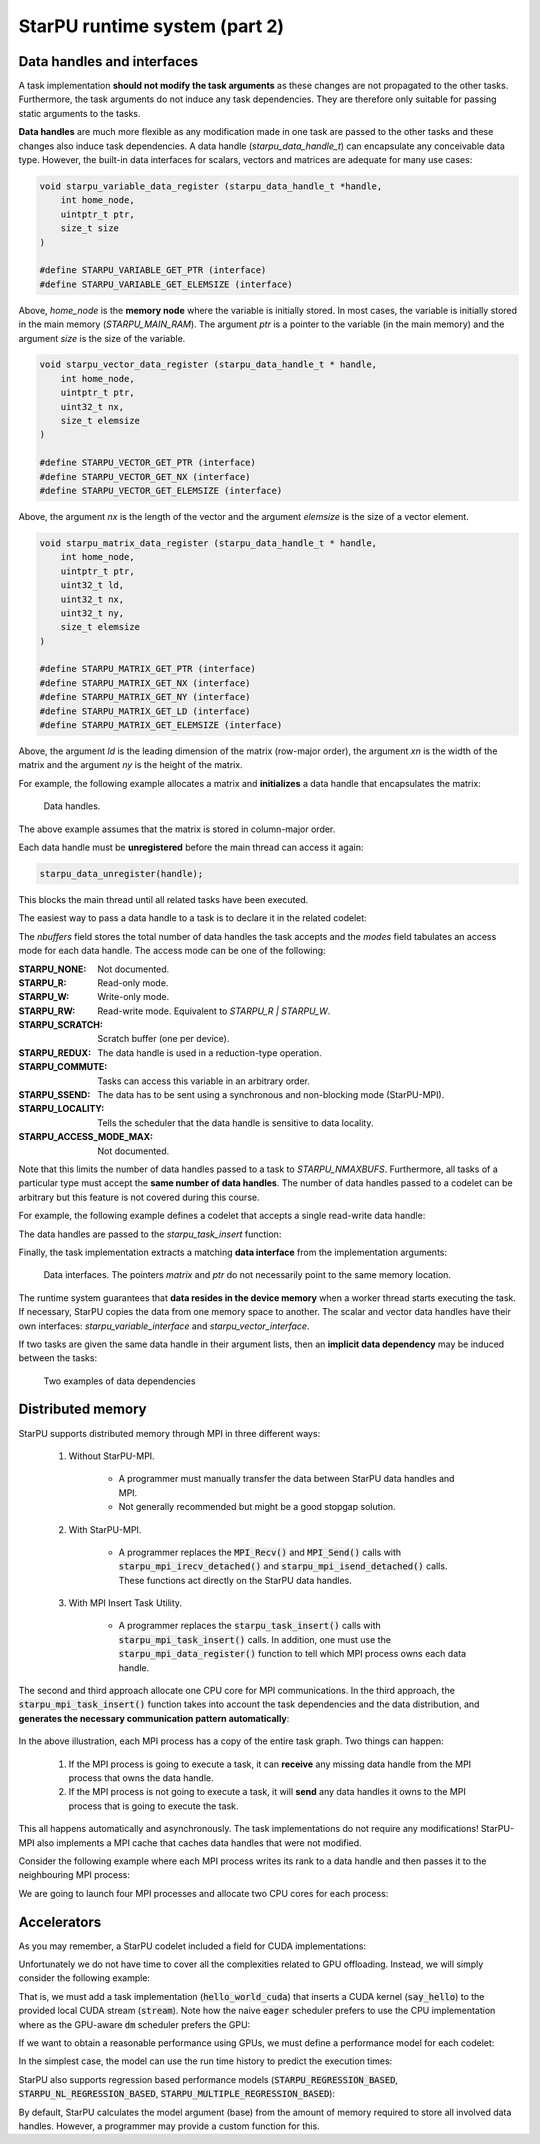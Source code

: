 StarPU runtime system (part 2)
------------------------------

.. objectives::

 - Understand more about StarPU
 - Understand how StarPU supports distributed memory
 - Understand how StarPU supports GPUs

Data handles and interfaces
^^^^^^^^^^^^^^^^^^^^^^^^^^^

A task implementation **should not modify the task arguments** as these changes are not propagated to the other tasks.
Furthermore, the task arguments do not induce any task dependencies.
They are therefore only suitable for passing static arguments to the tasks.

**Data handles** are much more flexible as any modification made in one task are passed to the other tasks and these changes also induce task dependencies.
A data handle (`starpu_data_handle_t`) can encapsulate any conceivable data type.
However, the built-in data interfaces for scalars, vectors and matrices are adequate for many use cases:

.. code-block:: c
    
    void starpu_variable_data_register (starpu_data_handle_t *handle,
        int home_node,
        uintptr_t ptr,
        size_t size 
    )
    
    #define STARPU_VARIABLE_GET_PTR (interface)
    #define STARPU_VARIABLE_GET_ELEMSIZE (interface)

Above, `home_node` is the **memory node** where the variable is initially stored.
In most cases, the variable is initially stored in the main memory (`STARPU_MAIN_RAM`).
The argument `ptr` is a pointer to the variable (in the main memory) and the argument `size` is the size of the variable.
    
.. code-block:: c

    void starpu_vector_data_register (starpu_data_handle_t * handle,
        int home_node,
        uintptr_t ptr,
        uint32_t nx,
        size_t elemsize 
    )
    
    #define STARPU_VECTOR_GET_PTR (interface)
    #define STARPU_VECTOR_GET_NX (interface)
    #define STARPU_VECTOR_GET_ELEMSIZE (interface)

Above, the argument `nx` is the length of the vector and the argument `elemsize` is the size of a vector element.
    
.. code-block:: c

    void starpu_matrix_data_register (starpu_data_handle_t * handle,
        int home_node,
        uintptr_t ptr,
        uint32_t ld,
        uint32_t nx,
        uint32_t ny,
        size_t elemsize 
    )
    
    #define STARPU_MATRIX_GET_PTR (interface)
    #define STARPU_MATRIX_GET_NX (interface)
    #define STARPU_MATRIX_GET_NY (interface)
    #define STARPU_MATRIX_GET_LD (interface)
    #define STARPU_MATRIX_GET_ELEMSIZE (interface)

Above, the argument `ld` is the leading dimension of the matrix (row-major order), the argument `xn` is the width of the matrix and the argument `ny` is the height of the matrix.

For example, the following example allocates a matrix and **initializes** a data handle that encapsulates the matrix:

.. code-block:: c
    :linenos:
    :emphasize-lines: 2-4

    double *matrix = malloc(width * ld * sizeof(double));
    starpu_data_handle_t handle;
    starpu_matrix_data_register(&handle, STARPU_MAIN_RAM,
        (uintptr_t)matrix, ld, height, width, sizeof(double));

.. figure:: img/starpu_handles1.png

   Data handles.
        
The above example assumes that the matrix is stored in column-major order.

Each data handle must be **unregistered** before the main thread can access it again:

.. code-block:: c

    starpu_data_unregister(handle);
    
This blocks the main thread until all related tasks have been executed.

The easiest way to pass a data handle to a task is to declare it in the related codelet:
    
.. code-block:: c
    :linenos:
    :emphasize-lines: 18,19

    struct starpu_codelet
    {
        uint32_t where;
        int (*can_execute)(unsigned workerid, struct starpu_task *task, unsigned nimpl);
        enum starpu_codelet_type type;
        int max_parallelism;
        starpu_cpu_func_t cpu_func STARPU_DEPRECATED;
        starpu_cuda_func_t cuda_func STARPU_DEPRECATED;
        starpu_opencl_func_t opencl_func STARPU_DEPRECATED;
        starpu_cpu_func_t cpu_funcs[STARPU_MAXIMPLEMENTATIONS];
        starpu_cuda_func_t cuda_funcs[STARPU_MAXIMPLEMENTATIONS];
        char cuda_flags[STARPU_MAXIMPLEMENTATIONS];
        starpu_opencl_func_t opencl_funcs[STARPU_MAXIMPLEMENTATIONS];
        char opencl_flags[STARPU_MAXIMPLEMENTATIONS];
        starpu_mic_func_t mic_funcs[STARPU_MAXIMPLEMENTATIONS];
        starpu_mpi_ms_func_t mpi_ms_funcs[STARPU_MAXIMPLEMENTATIONS];
        const char *cpu_funcs_name[STARPU_MAXIMPLEMENTATIONS];
        int nbuffers;
        enum starpu_data_access_mode modes[STARPU_NMAXBUFS];
        enum starpu_data_access_mode *dyn_modes;
        unsigned specific_nodes;
        int nodes[STARPU_NMAXBUFS];
        int *dyn_nodes;
        struct starpu_perfmodel *model;
        struct starpu_perfmodel *energy_model;
        unsigned long per_worker_stats[STARPU_NMAXWORKERS];
        const char *name;
        unsigned color;
        int flags;
        int checked;
    };

The `nbuffers` field stores the total number of data handles the task accepts and the `modes` field tabulates an access mode for each data handle.
The access mode can be one of the following:

:STARPU_NONE:               Not documented.
:STARPU_R:                  Read-only mode.
:STARPU_W:                  Write-only mode.
:STARPU_RW:                 Read-write mode. Equivalent to `STARPU_R | STARPU_W`.
:STARPU_SCRATCH:            Scratch buffer (one per device).
:STARPU_REDUX:              The data handle is used in a reduction-type operation.
:STARPU_COMMUTE:            Tasks can access this variable in an arbitrary order.
:STARPU_SSEND:              The data has to be sent using a synchronous and non-blocking mode (StarPU-MPI).
:STARPU_LOCALITY:           Tells the scheduler that the data handle is sensitive to data locality.
:STARPU_ACCESS_MODE_MAX:    Not documented.
    
Note that this limits the number of data handles passed to a task to `STARPU_NMAXBUFS`.
Furthermore, all tasks of a particular type must accept the **same number of data handles**.
The number of data handles passed to a codelet can be arbitrary but this feature is not covered during this course.

For example, the following example defines a codelet that accepts a single read-write data handle:

.. code-block:: c
    :linenos:
    :emphasize-lines: 4-5

    struct starpu_codelet codelet =
    {
        .cpu_funcs = { func },
        .nbuffers = 1,
        .modes = { STARPU_RW }
    };

The data handles are passed to the `starpu_task_insert` function:
    
.. code-block:: c
    :linenos:
    :emphasize-lines: 3-4
    
    starpu_task_insert(
        &codelet,
        STARPU_RW,
        handle,
        0);

Finally, the task implementation extracts a matching **data interface** from the implementation arguments:

.. code-block:: c
    :linenos:
    :emphasize-lines: 3-4,6-9

    void func(void *buffers[], void *args)
    {
        struct starpu_matrix_interface *interface =
            (struct starpu_matrix_interface *)buffers[0];

        double *ptr = (double *) STARPU_MATRIX_GET_PTR(interface);
        int height = STARPU_MATRIX_GET_NX(interface);
        int width = STARPU_MATRIX_GET_NY(interface);
        int ld = STARPU_MATRIX_GET_LD(interface);

        process(height, width, ld, ptr);
    }


.. figure:: img/starpu_handles2.png

   Data interfaces. The pointers `matrix` and `ptr` do not necessarily point to the same memory location.

The runtime system guarantees that **data resides in the device memory** when a worker thread starts executing the task.
If necessary, StarPU copies the data from one memory space to another.
The scalar and vector data handles have their own interfaces: `starpu_variable_interface` and `starpu_vector_interface`.

If two tasks are given the same data handle in their argument lists, then an **implicit data dependency** may be induced between the tasks:

.. figure:: img/starpu_depedencies.png

   Two examples of data dependencies

.. challenge::

    Modify the example below as follows:
    
        1. Write a new task implementation (`add_cpu`) that 
        
            - accepts three data handles (variable / `int`) as arguments (`buffers[0]`, `buffers[1]` and `buffers[2]`),
            
            - extracts the data interfaces from `buffers`: `a_i`, `b_i` and `c_i`
        
            - adds up the first two arguments and stores the result to the third argument. 
        
        2. Write the corresponding codelet (`add_cl`).
        
            - Remember, the first two data handles are `STARPU_R` and the third `STARPU_W`.
        
        3. Create three integer variables (`int`): `a`, `b` and `c`. Initialize `b` to `7`.
        
        4. Register a data handle for each variable: `a_h`, `b_h` and `c_h`.
        
        5. Insert an `init_cl` task that initializes `a_h` to 10.
        
        6. Insert an `add_cl` task and give `a_h`, `b_h` and `c_h` as arguments.
        
        7. Unregister `a_h`, `b_h` and `c_h`.
        
        8. Print the variables `a`, `b` and `c`.

    .. code-block:: c
        :linenos:
    
        #include <stdio.h>
        #include <starpu.h>

        // a task implementation that initializes a variable to 10
        void init_cpu(void *buffers[], void *cl_arg)
        {
            struct starpu_variable_interface *a_i =
                (struct starpu_variable_interface *) buffers[0];
            int *a = (int *) STARPU_VARIABLE_GET_PTR(a_i);
            *a = 10;
        }

        // a task implementation that adds two numbers and return the sum
        struct starpu_codelet init_cl = {
            .cpu_funcs = { init_cpu },
            .nbuffers = 1,
            .modes = { STARPU_W }
        };

        int main()
        {
            int a;

            if (starpu_init(NULL) != 0)
                printf("Failed to initialize Starpu.\n");

            // initialize all data handles
            starpu_data_handle_t a_h;
            starpu_variable_data_register(
                &a_h, STARPU_MAIN_RAM, (uintptr_t)&a, sizeof(a));
            
            // insert tasks
            starpu_task_insert(&init_cl, STARPU_W, a_h, 0);

            // unregister all data handles
            starpu_data_unregister(a_h);

            printf("%d\n", a);

            starpu_shutdown();

            return 0;
        }
   
.. solution::

    .. code-block:: c
        :linenos:
        :emphasize-lines: 13-29,38-43,47,53,56-59,63,67-68,70
    
        #include <stdio.h>
        #include <starpu.h>

        // a task implementation that initializes a variable to 10
        void init_cpu(void *buffers[], void *cl_arg)
        {
            struct starpu_variable_interface *a_i =
                (struct starpu_variable_interface *) buffers[0];
            int *a = (int *) STARPU_VARIABLE_GET_PTR(a_i);
            *a = 10;
        }

        // a task implementation that adds two numbers and returns the sum
        void add_cpu(void *buffers[], void *cl_arg)
        {
            struct starpu_variable_interface *a_i =
                (struct starpu_variable_interface *) buffers[0];
            int *a = (int *) STARPU_VARIABLE_GET_PTR(a_i);

            struct starpu_variable_interface *b_i =
                (struct starpu_variable_interface *) buffers[1];
            int *b = (int *) STARPU_VARIABLE_GET_PTR(b_i);

            struct starpu_variable_interface *c_i =
                (struct starpu_variable_interface *) buffers[2];
            int *c = (int *) STARPU_VARIABLE_GET_PTR(c_i);

            *c = *a + *b;
        }

        // initialization codelet
        struct starpu_codelet init_cl = {
            .cpu_funcs = { init_cpu },
            .nbuffers = 1,
            .modes = { STARPU_W }
        };

        // addition codelet
        struct starpu_codelet add_cl = {
            .cpu_funcs = { add_cpu },
            .nbuffers = 3,
            .modes = { STARPU_R, STARPU_R, STARPU_W }
        };

        int main()
        {
            int a, b = 7, c;

            if (starpu_init(NULL) != 0)
                printf("Failed to initialize Starpu.\n");

            // initialize all data handles
            starpu_data_handle_t a_h, b_h, c_h;
            starpu_variable_data_register(
                &a_h, STARPU_MAIN_RAM, (uintptr_t)&a, sizeof(a));
            starpu_variable_data_register(
                &b_h, STARPU_MAIN_RAM, (uintptr_t)&b, sizeof(b));
            starpu_variable_data_register(
                &c_h, STARPU_MAIN_RAM, (uintptr_t)&c, sizeof(c));

            // insert tasks
            starpu_task_insert(&init_cl, STARPU_W, a_h, 0);
            starpu_task_insert(&add_cl, STARPU_R, a_h, STARPU_R, b_h, STARPU_W, c_h, 0);

            // unregister all data handles
            starpu_data_unregister(a_h);
            starpu_data_unregister(b_h);
            starpu_data_unregister(c_h);

            printf("%d + %d = %d\n", a, b, c);

            starpu_shutdown();

            return 0;
        }
    
    .. code-block:: bash
    
        $ gcc -o starpu_program starpu_program.c -Wall -lstarpu-1.3
        $ ./starpu_program 
        10 + 7 = 17

Distributed memory
^^^^^^^^^^^^^^^^^^

StarPU supports distributed memory through MPI in three different ways:

 1. Without StarPU-MPI. 
 
     - A programmer must manually transfer the data between StarPU data handles and MPI.
     - Not generally recommended but might be a good stopgap solution. 
 
 2. With StarPU-MPI.
 
     - A programmer replaces the :code:`MPI_Recv()` and :code:`MPI_Send()` calls with :code:`starpu_mpi_irecv_detached()` and :code:`starpu_mpi_isend_detached()` calls.
       These functions act directly on the StarPU data handles.
     
 3. With MPI Insert Task Utility.
 
     - A programmer replaces the :code:`starpu_task_insert()` calls with :code:`starpu_mpi_task_insert()` calls.
       In addition, one must use the :code:`starpu_mpi_data_register()` function to tell which MPI process owns each data handle.

The second and third approach allocate one CPU core for MPI communications.
In the third approach, the :code:`starpu_mpi_task_insert()` function takes into account the task dependencies and the data distribution, and **generates the necessary communication pattern automatically**:

.. figure:: img/mpi.png

In the above illustration, each MPI process has a copy of the entire task graph. 
Two things can happen:

 1. If the MPI process is going to execute a task, it can **receive** any missing data handle from the MPI process that owns the data handle.
 2. If the MPI process is not going to execute a task, it will **send** any data handles it owns to the MPI process that is going to execute the task.
 
This all happens automatically and asynchronously. 
The task implementations do not require any modifications!
StarPU-MPI also implements a MPI cache that caches data handles that were not modified.

Consider the following example where each MPI process writes its rank to a data handle and then passes it to the neighbouring MPI process:

.. code-block:: c
    :linenos:
    :emphasize-lines: 48-50,63-64,69-72,76-79,86
    
    #include <stdio.h>
    #include <starpu.h>
    #include <starpu_mpi.h>

    // a codelet that initializes a data handle with MPI process' world rank

    void write_number_cpu(void *buffers[], void *cl_arg)
    {
        int world_rank = starpu_mpi_world_rank();
        int *value = (int *) STARPU_VARIABLE_GET_PTR(buffers[0]);
        
        *value = world_rank;
        printf("Rank %d writes value %d.\n", world_rank, *value);
    }

    struct starpu_codelet write_number_cl = {
        .cpu_funcs = { write_number_cpu },
        .nbuffers = 1,
        .modes = { STARPU_W }
    };

    // a codelet that prints the contents of a data handle

    void read_number_cpu(void *buffers[], void *cl_arg)
    {
        int world_rank = starpu_mpi_world_rank();
        int value = *((int *) STARPU_VARIABLE_GET_PTR(buffers[0]));
        printf("Rank %d reads value %d.\n", world_rank, value);
    }

    struct starpu_codelet read_number_cl = {
        .cpu_funcs = { read_number_cpu },
        .nbuffers = 1,
        .modes = { STARPU_R }
    };

    int main(int argc, char **argv) {
        
        // initialize MPI
        int thread_support;
        MPI_Init_thread(
            &argc, (char ***)&argv, MPI_THREAD_MULTIPLE, &thread_support);
        
        // initialize StarPU
        if (starpu_init(NULL) != 0)
            printf("Failed to initialize Starpu.\n");

        // initialize StarPU-MPI
        if (starpu_mpi_init(&argc, &argv, 0) != 0)
            printf("Failed to initialize Starpu-MPI.\n");
        
        // query world communicator's size
        int world_size = starpu_mpi_world_size();
        
        // initialize all data handles
        starpu_data_handle_t handles[world_size];
        for (int i = 0; i < world_size; i++) {
            
            // register a data handle that is going to be initialized later
            starpu_variable_data_register(
                &handles[i], -1, (uintptr_t) NULL, sizeof(int));
            
            // register data handle's owner and tag
            starpu_mpi_data_register(handles[i], i, i);
        }
        
        // insert tasks that initialize the data handles
        for (int i = 0; i < world_size; i++)
            starpu_mpi_task_insert(
                MPI_COMM_WORLD, &write_number_cl, 
                STARPU_EXECUTE_ON_DATA, handles[i], // data handles owner executes
                STARPU_W, handles[i], 0);
            
        // insert tasks that print the data handles
        for (int i = 0; i < world_size; i++)
            starpu_mpi_task_insert(
                MPI_COMM_WORLD, &read_number_cl, 
                STARPU_EXECUTE_ON_NODE, i,          // rank i executes
                STARPU_R, handles[(i+1)%world_size], 0);

        // unregister all data handles
        for (int i = 0; i < world_size; i++)
            starpu_data_unregister(handles[i]);
        
        // de-initialize everything
        starpu_mpi_shutdown();
        starpu_shutdown();
        MPI_Finalize();
        
        return 0;
    }

We are going to launch four MPI processes and allocate two CPU cores for each process:
    
.. code-block:: bash
    :emphasize-lines: 3-10

    $ gcc -o my_program my_program.c -lstarpu-1.3 -lstarpumpi-1.3 -lmpi -Wall
    $ STARPU_WORKERS_NOBIND=1 mpirun -n 4 --map-by :PE=2 ./my_program 
    Rank 1 writes value 1.
    Rank 0 writes value 0.
    Rank 2 writes value 2.
    Rank 3 reads value 0.
    Rank 3 writes value 3.
    Rank 0 reads value 1.
    Rank 1 reads value 2.
    Rank 2 reads value 3.

    
Accelerators
^^^^^^^^^^^^

As you may remember, a StarPU codelet included a field for CUDA implementations:

.. code-block:: c
    :linenos:
    :emphasize-lines: 11

    struct starpu_codelet
    {
        uint32_t where;
        int (*can_execute)(unsigned workerid, struct starpu_task *task, unsigned nimpl);
        enum starpu_codelet_type type;
        int max_parallelism;
        starpu_cpu_func_t cpu_func STARPU_DEPRECATED;
        starpu_cuda_func_t cuda_func STARPU_DEPRECATED;
        starpu_opencl_func_t opencl_func STARPU_DEPRECATED;
        starpu_cpu_func_t cpu_funcs[STARPU_MAXIMPLEMENTATIONS];
        starpu_cuda_func_t cuda_funcs[STARPU_MAXIMPLEMENTATIONS];
        char cuda_flags[STARPU_MAXIMPLEMENTATIONS];
        starpu_opencl_func_t opencl_funcs[STARPU_MAXIMPLEMENTATIONS];
        char opencl_flags[STARPU_MAXIMPLEMENTATIONS];
        starpu_mic_func_t mic_funcs[STARPU_MAXIMPLEMENTATIONS];
        starpu_mpi_ms_func_t mpi_ms_funcs[STARPU_MAXIMPLEMENTATIONS];
        const char *cpu_funcs_name[STARPU_MAXIMPLEMENTATIONS];
        int nbuffers;
        enum starpu_data_access_mode modes[STARPU_NMAXBUFS];
        enum starpu_data_access_mode *dyn_modes;
        unsigned specific_nodes;
        int nodes[STARPU_NMAXBUFS];
        int *dyn_nodes;
        struct starpu_perfmodel *model;
        struct starpu_perfmodel *energy_model;
        unsigned long per_worker_stats[STARPU_NMAXWORKERS];
        const char *name;
        unsigned color;
        int flags;
        int checked;
    };

Unfortunately we do not have time to cover all the complexities related to GPU offloading.
Instead, we will simply consider the following example:

.. code-block:: c
    :linenos:
    :emphasize-lines: 9-12,14-21,25

    #include <stdio.h>
    #include <starpu.h>

    void hello_world_cpu(void *buffers[], void *cl_arg)
    {
        printf("The host says, Hello world!\n");
    }

    __global__ void say_hello()
    {
        printf("A device says, Hello world!\n");
    }

    void hello_world_cuda(void *buffers[], void *cl_arg)
    {
        cudaStream_t stream = starpu_cuda_get_local_stream();
        say_hello<<<1, 1 , 0, stream>>>();
        cudaError err = cudaStreamSynchronize(stream);
        if (err != cudaSuccess)
            STARPU_CUDA_REPORT_ERROR(err);
    }

    struct starpu_codelet hello_world_cl = {
        .cpu_funcs = { hello_world_cpu },
        .cuda_funcs = { hello_world_cuda }
    };

    int main()
    {
        if (starpu_init(NULL) != 0)
            printf("Failed to initialize Starpu.\n");

        starpu_task_insert(&hello_world_cl, 0);

        starpu_task_wait_for_all();
        starpu_shutdown();

        return 0;
    }

That is, we must add a task implementation (:code:`hello_world_cuda`) that inserts a CUDA kernel (:code:`say_hello`) to the provided local CUDA stream (:code:`stream`).
Note how the naive :code:`eager` scheduler prefers to use the CPU implementation where as the GPU-aware :code:`dm` scheduler prefers the GPU:
    
.. code-block:: bash
    :emphasize-lines: 3,5

    $ nvcc -o my_program my_program.cu -lstarpu-1.3 -Xcompiler="-Wall"
    $ STARPU_SCHED=eager ./my_program 
    The host says, Hello world!
    $ STARPU_SCHED=dm ./my_program 
    A device says, Hello world!

If we want to obtain a reasonable performance using GPUs, we must define a performance model for each codelet:

.. code-block:: c
    :linenos:
    :emphasize-lines: 24

    struct starpu_codelet
    {
        uint32_t where;
        int (*can_execute)(unsigned workerid, struct starpu_task *task, unsigned nimpl);
        enum starpu_codelet_type type;
        int max_parallelism;
        starpu_cpu_func_t cpu_func STARPU_DEPRECATED;
        starpu_cuda_func_t cuda_func STARPU_DEPRECATED;
        starpu_opencl_func_t opencl_func STARPU_DEPRECATED;
        starpu_cpu_func_t cpu_funcs[STARPU_MAXIMPLEMENTATIONS];
        starpu_cuda_func_t cuda_funcs[STARPU_MAXIMPLEMENTATIONS];
        char cuda_flags[STARPU_MAXIMPLEMENTATIONS];
        starpu_opencl_func_t opencl_funcs[STARPU_MAXIMPLEMENTATIONS];
        char opencl_flags[STARPU_MAXIMPLEMENTATIONS];
        starpu_mic_func_t mic_funcs[STARPU_MAXIMPLEMENTATIONS];
        starpu_mpi_ms_func_t mpi_ms_funcs[STARPU_MAXIMPLEMENTATIONS];
        const char *cpu_funcs_name[STARPU_MAXIMPLEMENTATIONS];
        int nbuffers;
        enum starpu_data_access_mode modes[STARPU_NMAXBUFS];
        enum starpu_data_access_mode *dyn_modes;
        unsigned specific_nodes;
        int nodes[STARPU_NMAXBUFS];
        int *dyn_nodes;
        struct starpu_perfmodel *model;
        struct starpu_perfmodel *energy_model;
        unsigned long per_worker_stats[STARPU_NMAXWORKERS];
        const char *name;
        unsigned color;
        int flags;
        int checked;
    };
    
In the simplest case, the model can use the run time history to predict the execution times:

.. code-block:: c
    :linenos:
    
    struct starpu_perfmodel model = {
        .type = STARPU_HISTORY_BASED
    };
    
StarPU also supports regression based performance models (:code:`STARPU_REGRESSION_BASED`, :code:`STARPU_NL_REGRESSION_BASED`, :code:`STARPU_MULTIPLE_REGRESSION_BASED`):

.. code-block:: c
    :linenos:
    
    struct starpu_perfmodel model = {
        .type = STARPU_REGRESSION_BASED
    };
    
By default, StarPU calculates the model argument (base) from the amount of memory required to store all involved data handles.
However, a programmer may provide a custom function for this.
